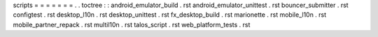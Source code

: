 scripts
=
=
=
=
=
=
=
.
.
toctree
:
:
android_emulator_build
.
rst
android_emulator_unittest
.
rst
bouncer_submitter
.
rst
configtest
.
rst
desktop_l10n
.
rst
desktop_unittest
.
rst
fx_desktop_build
.
rst
marionette
.
rst
mobile_l10n
.
rst
mobile_partner_repack
.
rst
multil10n
.
rst
talos_script
.
rst
web_platform_tests
.
rst
